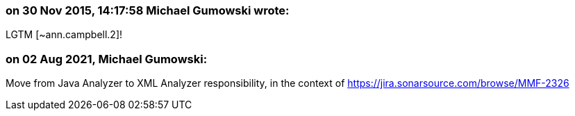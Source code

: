 === on 30 Nov 2015, 14:17:58 Michael Gumowski wrote:
LGTM [~ann.campbell.2]!

=== on 02 Aug 2021, Michael Gumowski:
Move from Java Analyzer to XML Analyzer responsibility, in the context of https://jira.sonarsource.com/browse/MMF-2326
